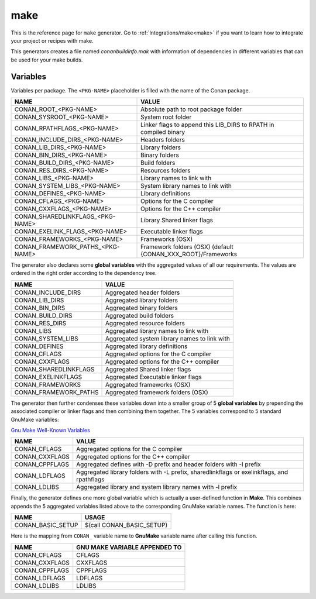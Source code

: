 .. _make_generator:

make
====

.. container:: out_reference_box

    This is the reference page for ``make`` generator.
    Go to :ref:`Integrations/make<make>` if you want to learn how to integrate your project or recipes with make.

This generators creates a file named *conanbuildinfo.mak* with information of dependencies in different variables that can be used for your
make builds.

Variables
---------

Variables per package. The ``<PKG-NAME>`` placeholder is filled with the name of the Conan package.

+--------------------------------------+-------------------------------------------------------------------------+
| NAME                                 | VALUE                                                                   |
+======================================+=========================================================================+
| CONAN_ROOT_<PKG-NAME>                | Absolute path to root package folder                                    |
+--------------------------------------+-------------------------------------------------------------------------+
| CONAN_SYSROOT_<PKG-NAME>             | System root folder                                                      |
+--------------------------------------+-------------------------------------------------------------------------+
| CONAN_RPATHFLAGS_<PKG-NAME>          | Linker flags to append this LIB_DIRS to RPATH in compiled binary        |
+--------------------------------------+-------------------------------------------------------------------------+
| CONAN_INCLUDE_DIRS_<PKG-NAME>        | Headers folders                                                         |
+--------------------------------------+-------------------------------------------------------------------------+
| CONAN_LIB_DIRS_<PKG-NAME>            | Library folders                                                         |
+--------------------------------------+-------------------------------------------------------------------------+
| CONAN_BIN_DIRS_<PKG-NAME>            | Binary folders                                                          |
+--------------------------------------+-------------------------------------------------------------------------+
| CONAN_BUILD_DIRS_<PKG-NAME>          | Build folders                                                           |
+--------------------------------------+-------------------------------------------------------------------------+
| CONAN_RES_DIRS_<PKG-NAME>            | Resources folders                                                       |
+--------------------------------------+-------------------------------------------------------------------------+
| CONAN_LIBS_<PKG-NAME>                | Library names to link with                                              |
+--------------------------------------+-------------------------------------------------------------------------+
| CONAN_SYSTEM_LIBS_<PKG-NAME>         | System library names to link with                                       |
+--------------------------------------+-------------------------------------------------------------------------+
| CONAN_DEFINES_<PKG-NAME>             | Library definitions                                                     |
+--------------------------------------+-------------------------------------------------------------------------+
| CONAN_CFLAGS_<PKG-NAME>              | Options for the C compiler                                              |
+--------------------------------------+-------------------------------------------------------------------------+
| CONAN_CXXFLAGS_<PKG-NAME>            | Options for the C++ compiler                                            |
+--------------------------------------+-------------------------------------------------------------------------+
| CONAN_SHAREDLINKFLAGS_<PKG-NAME>     | Library Shared linker flags                                             |
+--------------------------------------+-------------------------------------------------------------------------+
| CONAN_EXELINK_FLAGS_<PKG-NAME>       | Executable linker flags                                                 |
+--------------------------------------+-------------------------------------------------------------------------+
| CONAN_FRAMEWORKS_<PKG-NAME>          | Frameworks (OSX)                                                        |
+--------------------------------------+-------------------------------------------------------------------------+
| CONAN_FRAMEWORK_PATHS_<PKG-NAME>     | Framework folders (OSX)  (default {CONAN_XXX_ROOT}/Frameworks           |
+--------------------------------------+-------------------------------------------------------------------------+

The generator also declares some **global variables** with the aggregated values of all our requirements. The values are ordered in the right order
according to the dependency tree.

+--------------------------------+----------------------------------------------------------------------+
| NAME                           | VALUE                                                                |
+================================+======================================================================+
+--------------------------------+----------------------------------------------------------------------+
| CONAN_INCLUDE_DIRS             | Aggregated header folders                                            |
+--------------------------------+----------------------------------------------------------------------+
| CONAN_LIB_DIRS                 | Aggregated library folders                                           |
+--------------------------------+----------------------------------------------------------------------+
| CONAN_BIN_DIRS                 | Aggregated binary folders                                            |
+--------------------------------+----------------------------------------------------------------------+
| CONAN_BUILD_DIRS               | Aggregated build folders                                             |
+--------------------------------+----------------------------------------------------------------------+
| CONAN_RES_DIRS                 | Aggregated resource folders                                          |
+--------------------------------+----------------------------------------------------------------------+
| CONAN_LIBS                     | Aggregated library names to link with                                |
+--------------------------------+----------------------------------------------------------------------+
| CONAN_SYSTEM_LIBS              | Aggregated system library names to link with                         |
+--------------------------------+----------------------------------------------------------------------+
| CONAN_DEFINES                  | Aggregated library definitions                                       |
+--------------------------------+----------------------------------------------------------------------+
| CONAN_CFLAGS                   | Aggregated options for the C compiler                                |
+--------------------------------+----------------------------------------------------------------------+
| CONAN_CXXFLAGS                 | Aggregated options for the C++ compiler                              |
+--------------------------------+----------------------------------------------------------------------+
| CONAN_SHAREDLINKFLAGS          | Aggregated Shared linker flags                                       |
+--------------------------------+----------------------------------------------------------------------+
| CONAN_EXELINKFLAGS             | Aggregated Executable linker flags                                   |
+--------------------------------+----------------------------------------------------------------------+
| CONAN_FRAMEWORKS               | Aggregated frameworks (OSX)                                          |
+--------------------------------+----------------------------------------------------------------------+
| CONAN_FRAMEWORK_PATHS          | Aggregated framework folders (OSX)                                   |
+--------------------------------+----------------------------------------------------------------------+

The generator then further condenses these variables down into a smaller group
of 5 **global variables** by prepending the associated compiler or linker flags
and then combining them together. The 5 variables correspond to 5 standard GnuMake variables: 

`Gnu Make Well-Known Variables
<https://www.gnu.org/software/make/manual/html_node/Implicit-Variables.html/>`__


+-------------------------+--------------------------------------------------------------------------------------------+
| NAME                    | VALUE                                                                                      |
+=========================+============================================================================================+
| CONAN_CFLAGS            | Aggregated options for the C compiler                                                      |
+-------------------------+--------------------------------------------------------------------------------------------+
| CONAN_CXXFLAGS          | Aggregated options for the C++ compiler                                                    |
+-------------------------+--------------------------------------------------------------------------------------------+
| CONAN_CPPFLAGS          | Aggregated defines with -D prefix and header folders with -I prefix                        |
+-------------------------+--------------------------------------------------------------------------------------------+
| CONAN_LDFLAGS           | Aggregated library folders with -L prefix, sharedlinkflags or exelinkflags, and rpathflags |
+-------------------------+--------------------------------------------------------------------------------------------+
| CONAN_LDLIBS            | Aggregated library and system library names with -l prefix                                 |
+-------------------------+--------------------------------------------------------------------------------------------+

Finally, the generator defines one more global variable which is actually a
user-defined function in **Make**.  This combines appends the 5 aggregated
variables listed above to the corresponding GnuMake variable names. The function
is here:

+--------------------------------+----------------------------------------------------------------------+
| NAME                           | USAGE                                                                |
+================================+======================================================================+
| CONAN_BASIC_SETUP              | $(call CONAN_BASIC_SETUP)                                            |
+--------------------------------+----------------------------------------------------------------------+

Here is the mapping from ``CONAN_`` variable name to **GnuMake** variable name
after calling this function.

+--------------------------------+----------------------------------------------------------------------+
| NAME                           | GNU MAKE VARIABLE APPENDED TO                                        |
+================================+======================================================================+
| CONAN_CFLAGS                   | CFLAGS                                                               |
+--------------------------------+----------------------------------------------------------------------+
| CONAN_CXXFLAGS                 | CXXFLAGS                                                             |
+--------------------------------+----------------------------------------------------------------------+
| CONAN_CPPFLAGS                 | CPPFLAGS                                                             |
+--------------------------------+----------------------------------------------------------------------+
| CONAN_LDFLAGS                  | LDFLAGS                                                              |
+--------------------------------+----------------------------------------------------------------------+
| CONAN_LDLIBS                   | LDLIBS                                                               |
+--------------------------------+----------------------------------------------------------------------+
